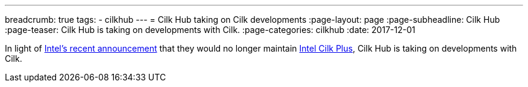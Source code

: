 ---
breadcrumb: true
tags:
  - cilkhub
---
= Cilk Hub taking on Cilk developments
:page-layout: page
:page-subheadline: Cilk Hub
:page-teaser: Cilk Hub is taking on developments with Cilk.
:page-categories: cilkhub
:date: 2017-12-01

In light of
link:https://software.intel.com/en-us/articles/migrate-your-application-to-use-openmp-or-intelr-tbb-instead-of-intelr-cilktm-plus[Intel's
recent announcement] that they would no longer maintain
link:https://www.cilkplus.org/[Intel Cilk Plus], Cilk Hub is taking on
developments with Cilk.
